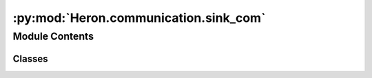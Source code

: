 :py:mod:`Heron.communication.sink_com`
======================================

.. py:module:: Heron.communication.sink_com


Module Contents
---------------

Classes
~~~~~~~

.. autoapisummary::

   Heron.communication.sink_com.SinkCom




.. py:class:: SinkCom(receiving_topics, parameters_topic, push_port, worker_exec, verbose=True, ssh_local_server_id='None', ssh_remote_server_id='None')

   .. py:method:: connect_sockets(self)

      Start the required sockets to communicate with the link forwarder and the worker_com processes
      :return: Nothing


   .. py:method:: define_verbosity_and_relic(self, verbosity_string)

      Splits the string that comes from the Node as verbosity_string into the string (or int) for the logging/printing
      (self.verbose) and the string that carries the path where the relic is to be saved. The self.relic is then
      passed to the worker process
      :param verbosity_string: The string with syntax verbosity||relic
      :return: (int)str vebrose, str relic


   .. py:method:: heartbeat_loop(self)

      The loop that send a 'PULSE' heartbeat to the worker_exec process to keep it alive (every ct.HEARTBEAT_RATE seconds)
      :return: Nothing


   .. py:method:: start_heartbeat_thread(self)

      The daemon thread that runs the infinite heartbeat_loop
      :return: Noting


   .. py:method:: start_worker(self)

      Starts the worker_exec process and then sends the parameters as are currently on the node to the process
      The pull_data_port of the worker_exec needs to be the push_data_port of the com (obviously).
      The way the arguments are structured is defined by the way they are read by the process. For that see
      general_utilities.parse_arguments_to_worker
      :return: Nothing


   .. py:method:: get_sub_data(self)

      Gets the link from the forwarder. It assumes that each message has four parts:
      The topic
      The data_index, an int that increases by one for every message the previous node sends
      The data_time, the time.perf_counter() result at the time the previous node send its message
      The messagedata, the array of link
      :return: Nothing


   .. py:method:: start_ioloop(self)

      Start the io loop for the sink node. It reads the link from the previous node's _com process,
      pushes it to the worker_com process,
      waits for the results,
      grabs the resulting link from the worker_com process and
      publishes the transformed link to the link forwarder with this nodes' topic
      :return: Nothing


   .. py:method:: on_kill(self, signal, frame)



